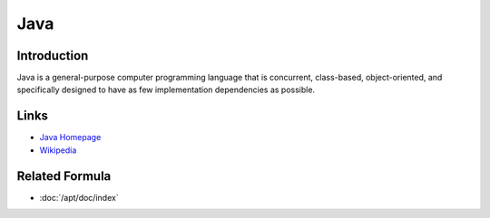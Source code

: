 ..
   Author: Viet Hung Nguyen <hvn@robotinfra.com>
   Maintainer: Viet Hung Nguyen <hvn@robotinfra.com>

Java
====

Introduction
------------

Java is a general-purpose computer programming language that is concurrent,
class-based, object-oriented, and specifically designed to have as few
implementation dependencies as possible.

.. http://en.wikipedia.org/wiki/Java_%28programming_language%29

Links
-----

* `Java Homepage <https://www.java.com/en/>`_
* `Wikipedia <http://en.wikipedia.org/wiki/Java_%28programming_language%29>`_

Related Formula
---------------

* :doc:`/apt/doc/index`
